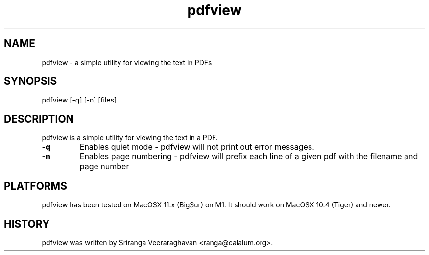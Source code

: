 .TH pdfview 1
.SH NAME
pdfview \- a simple utility for viewing the text in PDFs
.SH SYNOPSIS
pdfview [\-q] [\-n] [files]
.SH DESCRIPTION
pdfview is a simple utility for viewing the text in a PDF.
.TP
.B \-q
Enables quiet mode \- pdfview will not print out error messages.
.TP
.B \-n
Enables page numbering \- pdfview will prefix each line of a
given pdf with the filename and page number
.SH PLATFORMS
pdfview has been tested on MacOSX 11.x (BigSur) on M1.  It 
should work on MacOSX 10.4 (Tiger) and newer.
.SH HISTORY
pdfview was written by Sriranga Veeraraghavan <ranga@calalum.org>.
